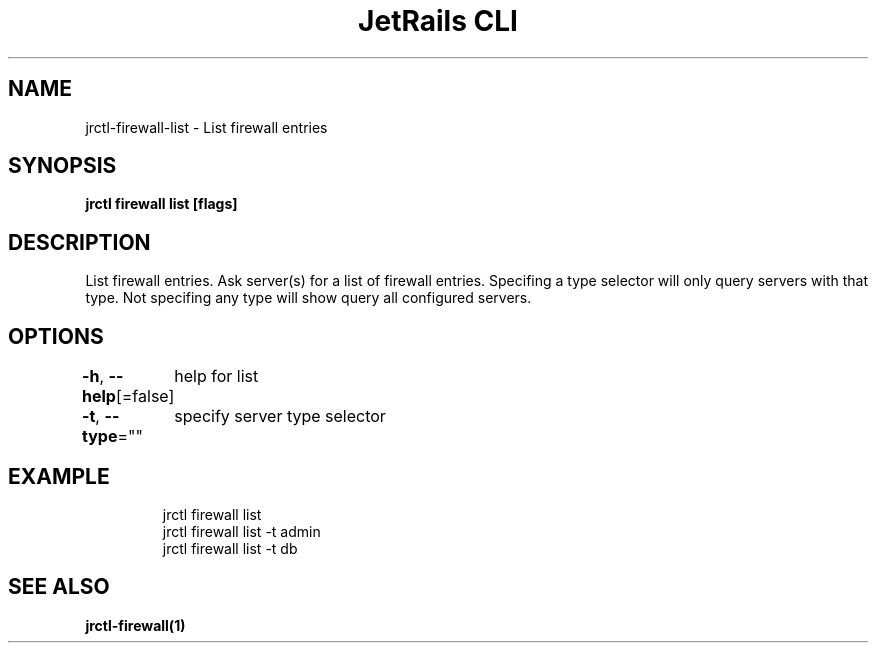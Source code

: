 .nh
.TH "JetRails CLI" "1" "Mar 2021" "Copyright 2021 ADF, Inc. All Rights Reserved " ""

.SH NAME
.PP
jrctl\-firewall\-list \- List firewall entries


.SH SYNOPSIS
.PP
\fBjrctl firewall list [flags]\fP


.SH DESCRIPTION
.PP
List firewall entries. Ask server(s) for a list of firewall entries. Specifing a
type selector will only query servers with that type. Not specifing any type
will show query all configured servers.


.SH OPTIONS
.PP
\fB\-h\fP, \fB\-\-help\fP[=false]
	help for list

.PP
\fB\-t\fP, \fB\-\-type\fP=""
	specify server type selector


.SH EXAMPLE
.PP
.RS

.nf
jrctl firewall list
jrctl firewall list \-t admin
jrctl firewall list \-t db

.fi
.RE


.SH SEE ALSO
.PP
\fBjrctl\-firewall(1)\fP
